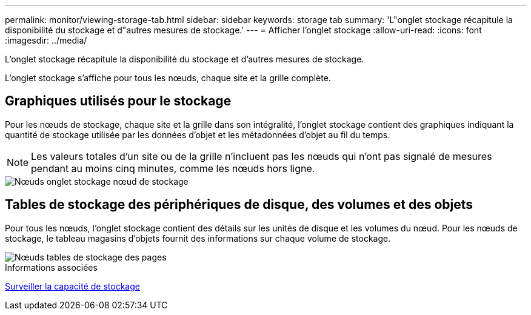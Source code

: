 ---
permalink: monitor/viewing-storage-tab.html 
sidebar: sidebar 
keywords: storage tab 
summary: 'L"onglet stockage récapitule la disponibilité du stockage et d"autres mesures de stockage.' 
---
= Afficher l'onglet stockage
:allow-uri-read: 
:icons: font
:imagesdir: ../media/


[role="lead"]
L'onglet stockage récapitule la disponibilité du stockage et d'autres mesures de stockage.

L'onglet stockage s'affiche pour tous les nœuds, chaque site et la grille complète.



== Graphiques utilisés pour le stockage

Pour les nœuds de stockage, chaque site et la grille dans son intégralité, l'onglet stockage contient des graphiques indiquant la quantité de stockage utilisée par les données d'objet et les métadonnées d'objet au fil du temps.


NOTE: Les valeurs totales d'un site ou de la grille n'incluent pas les nœuds qui n'ont pas signalé de mesures pendant au moins cinq minutes, comme les nœuds hors ligne.

image::../media/nodes_storage_node_storage_tab.png[Nœuds onglet stockage nœud de stockage]



== Tables de stockage des périphériques de disque, des volumes et des objets

Pour tous les nœuds, l'onglet stockage contient des détails sur les unités de disque et les volumes du nœud. Pour les nœuds de stockage, le tableau magasins d'objets fournit des informations sur chaque volume de stockage.

image::../media/nodes_page_storage_tables.png[Nœuds tables de stockage des pages]

.Informations associées
xref:monitoring-storage-capacity.adoc[Surveiller la capacité de stockage]
